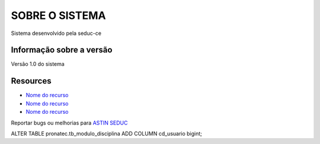 ###################
SOBRE O SISTEMA
###################
Sistema desenvolvido pela seduc-ce

*******************
Informação sobre a versão
*******************
Versão 1.0 do sistema

*********
Resources
*********

-  `Nome do recurso <http://www.linkparaorecurso.com>`_
-  `Nome do recurso <http://www.linkparaorecurso.com>`_
-  `Nome do recurso <http://www.linkparaorecurso.com>`_

Reportar bugs ou melhorias para `ASTIN SEDUC <mailto:astin@seduc.ce.gov.br>`_

ALTER TABLE pronatec.tb_modulo_disciplina ADD COLUMN cd_usuario bigint;